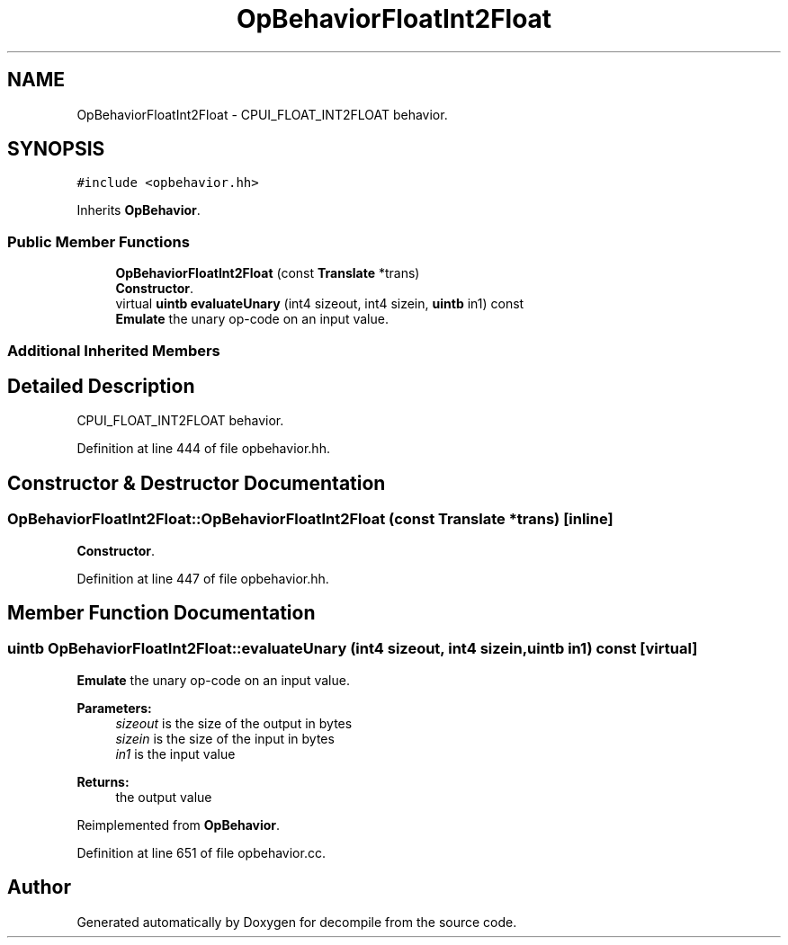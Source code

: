 .TH "OpBehaviorFloatInt2Float" 3 "Sun Apr 14 2019" "decompile" \" -*- nroff -*-
.ad l
.nh
.SH NAME
OpBehaviorFloatInt2Float \- CPUI_FLOAT_INT2FLOAT behavior\&.  

.SH SYNOPSIS
.br
.PP
.PP
\fC#include <opbehavior\&.hh>\fP
.PP
Inherits \fBOpBehavior\fP\&.
.SS "Public Member Functions"

.in +1c
.ti -1c
.RI "\fBOpBehaviorFloatInt2Float\fP (const \fBTranslate\fP *trans)"
.br
.RI "\fBConstructor\fP\&. "
.ti -1c
.RI "virtual \fBuintb\fP \fBevaluateUnary\fP (int4 sizeout, int4 sizein, \fBuintb\fP in1) const"
.br
.RI "\fBEmulate\fP the unary op-code on an input value\&. "
.in -1c
.SS "Additional Inherited Members"
.SH "Detailed Description"
.PP 
CPUI_FLOAT_INT2FLOAT behavior\&. 
.PP
Definition at line 444 of file opbehavior\&.hh\&.
.SH "Constructor & Destructor Documentation"
.PP 
.SS "OpBehaviorFloatInt2Float::OpBehaviorFloatInt2Float (const \fBTranslate\fP * trans)\fC [inline]\fP"

.PP
\fBConstructor\fP\&. 
.PP
Definition at line 447 of file opbehavior\&.hh\&.
.SH "Member Function Documentation"
.PP 
.SS "\fBuintb\fP OpBehaviorFloatInt2Float::evaluateUnary (int4 sizeout, int4 sizein, \fBuintb\fP in1) const\fC [virtual]\fP"

.PP
\fBEmulate\fP the unary op-code on an input value\&. 
.PP
\fBParameters:\fP
.RS 4
\fIsizeout\fP is the size of the output in bytes 
.br
\fIsizein\fP is the size of the input in bytes 
.br
\fIin1\fP is the input value 
.RE
.PP
\fBReturns:\fP
.RS 4
the output value 
.RE
.PP

.PP
Reimplemented from \fBOpBehavior\fP\&.
.PP
Definition at line 651 of file opbehavior\&.cc\&.

.SH "Author"
.PP 
Generated automatically by Doxygen for decompile from the source code\&.
